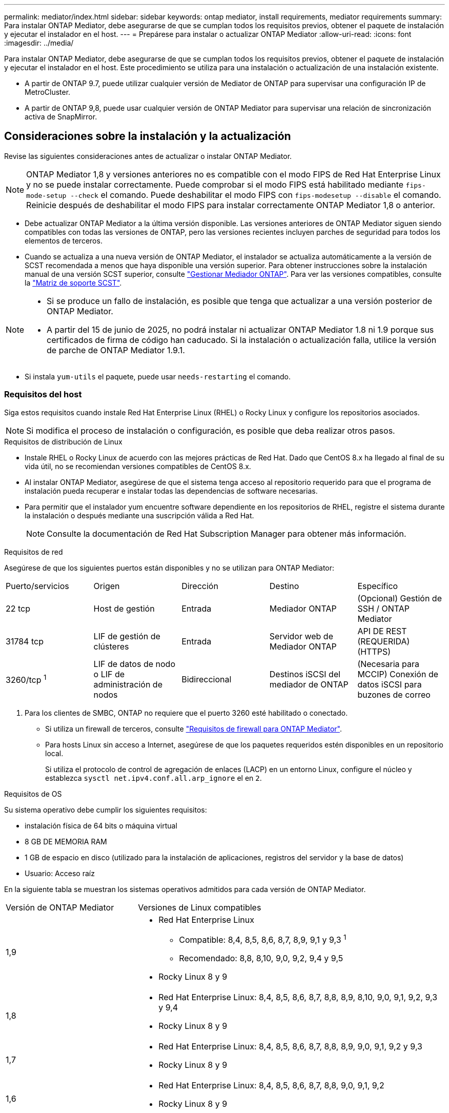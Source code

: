 ---
permalink: mediator/index.html 
sidebar: sidebar 
keywords: ontap mediator, install requirements, mediator requirements 
summary: Para instalar ONTAP Mediator, debe asegurarse de que se cumplan todos los requisitos previos, obtener el paquete de instalación y ejecutar el instalador en el host. 
---
= Prepárese para instalar o actualizar ONTAP Mediator
:allow-uri-read: 
:icons: font
:imagesdir: ../media/


[role="lead"]
Para instalar ONTAP Mediator, debe asegurarse de que se cumplan todos los requisitos previos, obtener el paquete de instalación y ejecutar el instalador en el host. Este procedimiento se utiliza para una instalación o actualización de una instalación existente.

* A partir de ONTAP 9.7, puede utilizar cualquier versión de Mediator de ONTAP para supervisar una configuración IP de MetroCluster.
* A partir de ONTAP 9,8, puede usar cualquier versión de ONTAP Mediator para supervisar una relación de sincronización activa de SnapMirror.




== Consideraciones sobre la instalación y la actualización

Revise las siguientes consideraciones antes de actualizar o instalar ONTAP Mediator.


NOTE: ONTAP Mediator 1,8 y versiones anteriores no es compatible con el modo FIPS de Red Hat Enterprise Linux y no se puede instalar correctamente. Puede comprobar si el modo FIPS está habilitado mediante `fips-mode-setup --check` el comando. Puede deshabilitar el modo FIPS con `fips-modesetup --disable` el comando. Reinicie después de deshabilitar el modo FIPS para instalar correctamente ONTAP Mediator 1,8 o anterior.

* Debe actualizar ONTAP Mediator a la última versión disponible. Las versiones anteriores de ONTAP Mediator siguen siendo compatibles con todas las versiones de ONTAP, pero las versiones recientes incluyen parches de seguridad para todos los elementos de terceros.
* Cuando se actualiza a una nueva versión de ONTAP Mediator, el instalador se actualiza automáticamente a la versión de SCST recomendada a menos que haya disponible una versión superior. Para obtener instrucciones sobre la instalación manual de una versión SCST superior, consulte link:manage-task.html["Gestionar Mediador ONTAP"]. Para ver las versiones compatibles, consulte la link:whats-new-concept.html#scst-support-matrix["Matriz de soporte SCST"].


[NOTE]
====
* Si se produce un fallo de instalación, es posible que tenga que actualizar a una versión posterior de ONTAP Mediator.
* A partir del 15 de junio de 2025, no podrá instalar ni actualizar ONTAP Mediator 1.8 ni 1.9 porque sus certificados de firma de código han caducado. Si la instalación o actualización falla, utilice la versión de parche de ONTAP Mediator 1.9.1.


====
* Si instala `yum-utils` el paquete, puede usar `needs-restarting` el comando.




=== Requisitos del host

Siga estos requisitos cuando instale Red Hat Enterprise Linux (RHEL) o Rocky Linux y configure los repositorios asociados.

[NOTE]
====
Si modifica el proceso de instalación o configuración, es posible que deba realizar otros pasos.

====
.Requisitos de distribución de Linux
* Instale RHEL o Rocky Linux de acuerdo con las mejores prácticas de Red Hat. Dado que CentOS 8.x ha llegado al final de su vida útil, no se recomiendan versiones compatibles de CentOS 8.x.
* Al instalar ONTAP Mediator, asegúrese de que el sistema tenga acceso al repositorio requerido para que el programa de instalación pueda recuperar e instalar todas las dependencias de software necesarias.
* Para permitir que el instalador yum encuentre software dependiente en los repositorios de RHEL, registre el sistema durante la instalación o después mediante una suscripción válida a Red Hat.
+
[NOTE]
====
Consulte la documentación de Red Hat Subscription Manager para obtener más información.

====


.Requisitos de red
Asegúrese de que los siguientes puertos están disponibles y no se utilizan para ONTAP Mediator:

|===


| Puerto/servicios | Origen | Dirección | Destino | Específico 


 a| 
22 tcp
 a| 
Host de gestión
 a| 
Entrada
 a| 
Mediador ONTAP
 a| 
(Opcional) Gestión de SSH / ONTAP Mediator



 a| 
31784 tcp
 a| 
LIF de gestión de clústeres
 a| 
Entrada
 a| 
Servidor web de Mediador ONTAP
 a| 
API DE REST (REQUERIDA) (HTTPS)



 a| 
3260/tcp ^1^
 a| 
LIF de datos de nodo o LIF de administración de nodos
 a| 
Bidireccional
 a| 
Destinos iSCSI del mediador de ONTAP
 a| 
(Necesaria para MCCIP) Conexión de datos iSCSI para buzones de correo

|===
. Para los clientes de SMBC, ONTAP no requiere que el puerto 3260 esté habilitado o conectado.
+
** Si utiliza un firewall de terceros, consulte link:https://docs.netapp.com/us-en/ontap-metrocluster/install-ip/concept_mediator_requirements.html#firewall-requirements-for-ontap-mediator["Requisitos de firewall para ONTAP Mediator"^].
** Para hosts Linux sin acceso a Internet, asegúrese de que los paquetes requeridos estén disponibles en un repositorio local.
+
Si utiliza el protocolo de control de agregación de enlaces (LACP) en un entorno Linux, configure el núcleo y establezca `sysctl net.ipv4.conf.all.arp_ignore` el en `2`.





.Requisitos de OS
Su sistema operativo debe cumplir los siguientes requisitos:

* instalación física de 64 bits o máquina virtual
* 8 GB DE MEMORIA RAM
* 1 GB de espacio en disco (utilizado para la instalación de aplicaciones, registros del servidor y la base de datos)
* Usuario: Acceso raíz


En la siguiente tabla se muestran los sistemas operativos admitidos para cada versión de ONTAP Mediator.

[cols="30,70"]
|===


| Versión de ONTAP Mediator | Versiones de Linux compatibles 


 a| 
1,9
 a| 
* Red Hat Enterprise Linux
+
** Compatible: 8,4, 8,5, 8,6, 8,7, 8,9, 9,1 y 9,3 ^1^
** Recomendado: 8,8, 8,10, 9,0, 9,2, 9,4 y 9,5


* Rocky Linux 8 y 9




 a| 
1,8
 a| 
* Red Hat Enterprise Linux: 8,4, 8,5, 8,6, 8,7, 8,8, 8,9, 8,10, 9,0, 9,1, 9,2, 9,3 y 9,4
* Rocky Linux 8 y 9




 a| 
1,7
 a| 
* Red Hat Enterprise Linux: 8,4, 8,5, 8,6, 8,7, 8,8, 8,9, 9,0, 9,1, 9,2 y 9,3
* Rocky Linux 8 y 9




 a| 
1,6
 a| 
* Red Hat Enterprise Linux: 8,4, 8,5, 8,6, 8,7, 8,8, 9,0, 9,1, 9,2
* Rocky Linux 8 y 9




 a| 
1,5
 a| 
* Red Hat Enterprise Linux: 7,6, 7,7, 7,8, 7,9, 8,0, 8,1, 8,2, 8,3, 8,4 y 8,5
* CentOS: 7.6, 7.7, 7.8, 7.9




 a| 
1,4
 a| 
* Red Hat Enterprise Linux: 7,6, 7,7, 7,8, 7,9, 8,0, 8,1, 8,2, 8,3, 8,4 y 8,5
* CentOS: 7.6, 7.7, 7.8, 7.9




 a| 
1,3
 a| 
* Red Hat Enterprise Linux: 7,6, 7,7, 7,8, 7,9, 8,0, 8,1, 8,2, 8,3
* CentOS: 7.6, 7.7, 7.8, 7.9




 a| 
1,2
 a| 
* Red Hat Enterprise Linux: 7,6, 7,7, 7,8, 7,9, 8,0, 8,1
* CentOS: 7.6, 7.7, 7.8, 7.9


|===
. Compatible significa que RHEL ya no es compatible con esta versión, pero ONTAP Mediator puede seguir instalándose.


.Paquetes requeridos del sistema operativo
Los siguientes paquetes son requeridos por ONTAP Mediator:


NOTE: Los paquetes están preinstalados o instalados automáticamente por el instalador de ONTAP Mediator.

[cols="34,33,33"]
|===


| Todas las versiones RHEL/CentOS | Paquetes adicionales para RHEL 8.x / Rocky Linux 8 | Paquetes adicionales para RHEL 9.x / Rocky Linux 9 


 a| 
* openssl
* openssl
* kernel-devel-$ (uname -r)
* gcc
* marca
* libselinux-utils
* parche
* bzip2
* perl-Data-Dumper
* perl-Extls-MakeMaker
* efibootmgr
* mokutil

 a| 
* python3 pip
* elfutils-libelf-devel
* policcoreutils-python-utils
* redhat-lsb-core
* python39
* python39-devel

 a| 
* python3 pip
* elfutils-libelf-devel
* policcoreutils-python-utils
* python3
* python3-devel


|===
El paquete de instalación de Mediator es un archivo tar comprimido autoextraíble que incluye:

* Un archivo RPM que contiene todas las dependencias que no pueden obtenerse del repositorio de la versión compatible.
* Una secuencia de comandos de instalación.


Se recomienda una certificación SSL válida.



=== Consideraciones sobre la actualización del sistema operativo y compatibilidad de kernel

* Todos los paquetes de biblioteca, excepto el núcleo, se pueden actualizar de forma segura, pero puede que sea necesario reiniciar para aplicar los cambios dentro de la aplicación ONTAP Mediator. Se recomienda una ventana de servicio cuando es necesario reiniciar.
* Deberá mantener actualizado el kernel del sistema operativo. El núcleo del núcleo se puede actualizar a una versión enumerada como admitida en el link:whats-new-concept.html#scst-support-matrix["Matriz de versiones de ONTAP Mediator"]. Un reinicio es obligatorio, por lo que debe planificar una ventana de mantenimiento para la interrupción del servicio.
+
** Debe desinstalar el módulo del núcleo SCST antes de reiniciar y, a continuación, volver a instalarlo después.
** Debe tener una versión compatible de SCST lista para reinstalar antes de iniciar la actualización del sistema operativo del núcleo.




[NOTE]
====
* La versión del kernel debe coincidir con la versión del sistema operativo.
* No se admite la actualización a un núcleo más allá de la versión de SO admitida para la versión de ONTAP Mediator específica. (Esto probablemente indica que el módulo SCST probado no se compilará).


====


== Instale ONTAP Mediator cuando el inicio seguro de UEFI esté activado

ONTAP Mediator se puede instalar en un sistema con o sin arranque seguro UEFI activado.

.Acerca de esta tarea
Puede optar por deshabilitar el inicio seguro de UEFI antes de instalar ONTAP Mediator si no es necesario o si está solucionando problemas de instalación de ONTAP Mediator. Desactive la opción UEFI Secure Boot en la configuración de su máquina.

[NOTE]
====
Para obtener instrucciones detalladas sobre cómo deshabilitar UEFI Secure Boot, consulte la documentación del sistema operativo del host.

====
Para instalar ONTAP Mediator con UEFI Secure Boot habilitado, debe registrar una clave de seguridad antes de que pueda iniciarse el servicio. La clave se genera durante el paso de compilación de la instalación SCST y se guarda como un par de claves público-privado en su máquina. Utilice la `mokutil` utilidad para agregar la clave pública como una clave de propietario de la máquina (MOK) a su firmware UEFI, lo que permite que el sistema confíe y cargue el módulo firmado. Guarde la `mokutil` frase de contraseña en una ubicación segura, ya que es necesario al reiniciar el sistema para activar el MOK.

.Pasos
. [[STEP_1_uefi]]Compruebe si UEFI Secure Boot está habilitado en su sistema:
+
`mokutil --sb-state`

+
Los resultados indican si UEFI Secure Boot está activado en este sistema.

+
[cols="40,60"]
|===


| Si... | Vaya a... 


 a| 
El arranque seguro de UEFI está activado
 a| 




 a| 
El arranque seguro UEFI está deshabilitado
 a| 
link:upgrade-host-os-mediator-task.html["Actualice el sistema operativo del host y luego ONTAP Mediator"]

|===
+
[NOTE]
====
** Se le pedirá que cree una frase de acceso que debe almacenar en una ubicación segura. Necesitará esta frase de contraseña para habilitar la clave en el Administrador de inicio UEFI.
** ONTAP Mediator 1.2.0 y versiones anteriores no admiten este modo.


====
. [[STEP_2_uefi]]Si la `mokutil` utilidad no está instalada, ejecute el siguiente comando:
+
`yum install mokutil`

. Agregue la clave pública a la lista MOK:
+
`mokutil --import /opt/netapp/lib/ontap_mediator/ontap_mediator/SCST_mod_keys/scst_module_key.der`

+

NOTE: Puede dejar la clave privada en su ubicación predeterminada o moverla a una ubicación segura. Sin embargo, la clave pública se debe mantener en su ubicación existente para que la utilice el gestor de arranque. Para obtener más información, consulte el siguiente archivo README.MODULE-SIGNING:

+
`[root@hostname ~]# ls /opt/netapp/lib/ontap_mediator/ontap_mediator/SCST_mod_keys/
README.module-signing  scst_module_key.der  scst_module_key.priv`

. Reinicie el host y utilice el UEFI Boot Manager de su dispositivo para aprobar el nuevo MOK. Necesitará la contraseña proporcionada para la `mokutil` utilidad en <<step_1_uefi,El paso en el que comprueba si UEFI Secure Boot está habilitado en su sistema>>.

